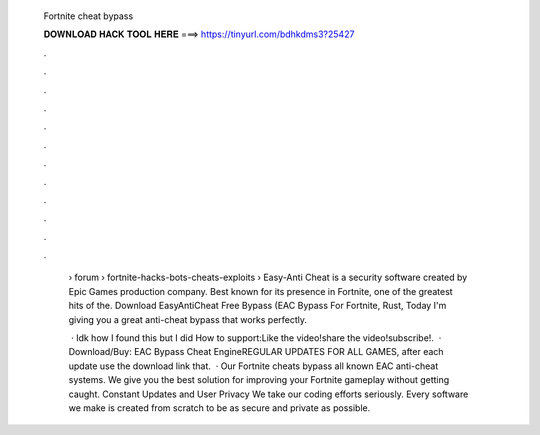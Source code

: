   Fortnite cheat bypass
  
  
  
  𝐃𝐎𝐖𝐍𝐋𝐎𝐀𝐃 𝐇𝐀𝐂𝐊 𝐓𝐎𝐎𝐋 𝐇𝐄𝐑𝐄 ===> https://tinyurl.com/bdhkdms3?25427
  
  
  
  .
  
  
  
  .
  
  
  
  .
  
  
  
  .
  
  
  
  .
  
  
  
  .
  
  
  
  .
  
  
  
  .
  
  
  
  .
  
  
  
  .
  
  
  
  .
  
  
  
  .
  
   › forum › fortnite-hacks-bots-cheats-exploits ›  Easy-Anti Cheat is a security software created by Epic Games production company. Best known for its presence in Fortnite, one of the greatest hits of the. Download EasyAntiCheat Free Bypass (EAC Bypass For Fortnite, Rust, Today I'm giving you a great anti-cheat bypass that works perfectly.
   
    · Idk how I found this but I did How to support:Like the video!share the video!subscribe!.  · Download/Buy:  EAC Bypass Cheat EngineREGULAR UPDATES FOR ALL GAMES, after each update use the download link that.  · Our Fortnite cheats bypass all known EAC anti-cheat systems. We give you the best solution for improving your Fortnite gameplay without getting caught. Constant Updates and User Privacy We take our coding efforts seriously. Every software we make is created from scratch to be as secure and private as possible.
